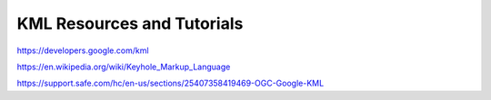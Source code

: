 KML Resources and Tutorials
===========================


https://developers.google.com/kml

https://en.wikipedia.org/wiki/Keyhole_Markup_Language

https://support.safe.com/hc/en-us/sections/25407358419469-OGC-Google-KML
